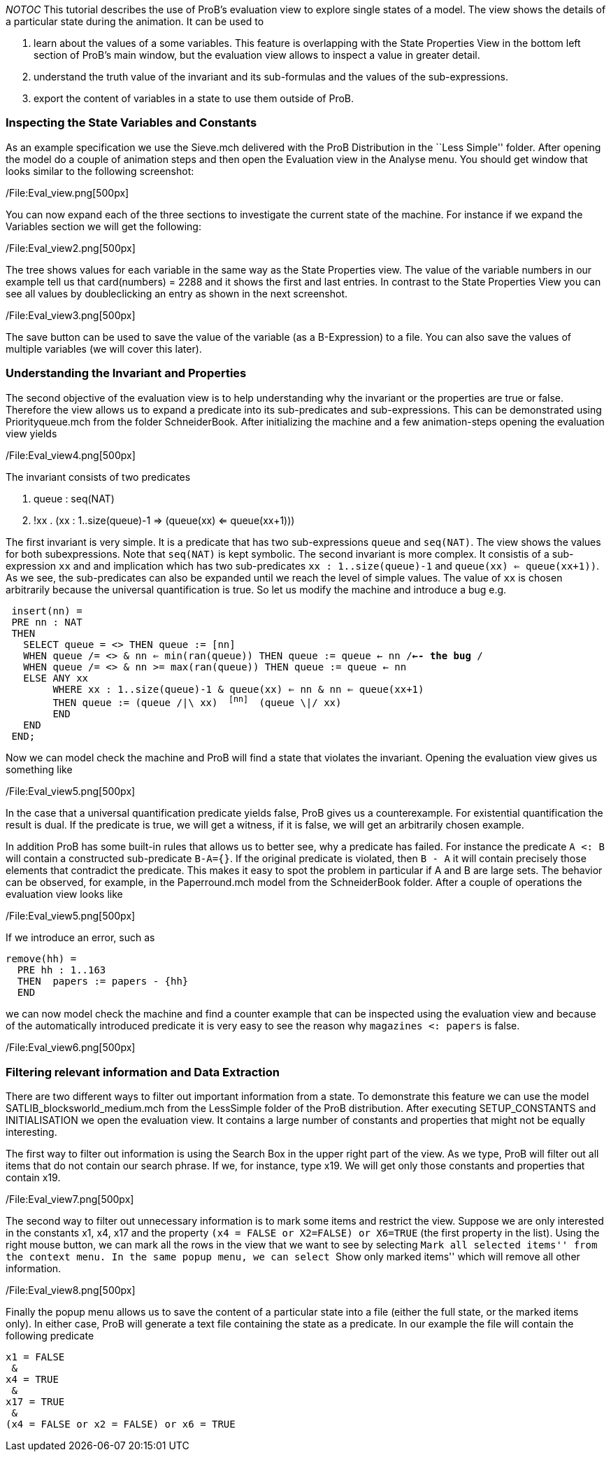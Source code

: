 __NOTOC__ This tutorial describes the use of ProB's evaluation view to
explore single states of a model. The view shows the details of a
particular state during the animation. It can be used to

1.  learn about the values of a some variables. This feature is
overlapping with the State Properties View in the bottom left section of
ProB's main window, but the evaluation view allows to inspect a value in
greater detail.
2.  understand the truth value of the invariant and its sub-formulas and
the values of the sub-expressions.
3.  export the content of variables in a state to use them outside of
ProB.

[[inspecting-the-state-variables-and-constants]]
Inspecting the State Variables and Constants
~~~~~~~~~~~~~~~~~~~~~~~~~~~~~~~~~~~~~~~~~~~~

As an example specification we use the Sieve.mch delivered with the ProB
Distribution in the ``Less Simple'' folder. After opening the model do a
couple of animation steps and then open the Evaluation view in the
Analyse menu. You should get window that looks similar to the following
screenshot:

/File:Eval_view.png[500px]

You can now expand each of the three sections to investigate the current
state of the machine. For instance if we expand the Variables section we
will get the following:

/File:Eval_view2.png[500px]

The tree shows values for each variable in the same way as the State
Properties view. The value of the variable numbers in our example tell
us that card(numbers) = 2288 and it shows the first and last entries. In
contrast to the State Properties View you can see all values by
doubleclicking an entry as shown in the next screenshot.

/File:Eval_view3.png[500px]

The save button can be used to save the value of the variable (as a
B-Expression) to a file. You can also save the values of multiple
variables (we will cover this later).

[[understanding-the-invariant-and-properties]]
Understanding the Invariant and Properties
~~~~~~~~~~~~~~~~~~~~~~~~~~~~~~~~~~~~~~~~~~

The second objective of the evaluation view is to help understanding why
the invariant or the properties are true or false. Therefore the view
allows us to expand a predicate into its sub-predicates and
sub-expressions. This can be demonstrated using Priorityqueue.mch from
the folder SchneiderBook. After initializing the machine and a few
animation-steps opening the evaluation view yields

/File:Eval_view4.png[500px]

The invariant consists of two predicates

1.  queue : seq(NAT)
2.  !xx . (xx : 1..size(queue)-1 => (queue(xx) <= queue(xx+1)))

The first invariant is very simple. It is a predicate that has two
sub-expressions `queue` and `seq(NAT)`. The view shows the values for
both subexpressions. Note that `seq(NAT)` is kept symbolic. The second
invariant is more complex. It consistis of a sub-expression `xx` and and
implication which has two sub-predicates `xx : 1..size(queue)-1` and
`queue(xx) <= queue(xx+1))`. As we see, the sub-predicates can also be
expanded until we reach the level of simple values. The value of `xx` is
chosen arbitrarily because the universal quantification is true. So let
us modify the machine and introduce a bug e.g.

` insert(nn) =` +
` PRE nn : NAT` +
` THEN` +
`   SELECT queue = <> THEN queue := [nn]` +
`   WHEN queue /= <> & nn <= min(ran(queue)) THEN queue := queue <- nn /*<-- the bug */` +
`   WHEN queue /= <> & nn >= max(ran(queue)) THEN queue := queue <- nn` +
`   ELSE ANY xx` +
`        WHERE xx : 1..size(queue)-1 & queue(xx) <= nn & nn <= queue(xx+1)` +
`        THEN queue := (queue /|\ xx) ^ [nn] ^ (queue \|/ xx)` +
`        END` +
`   END` +
` END;`

Now we can model check the machine and ProB will find a state that
violates the invariant. Opening the evaluation view gives us something
like

/File:Eval_view5.png[500px]

In the case that a universal quantification predicate yields false, ProB
gives us a counterexample. For existential quantification the result is
dual. If the predicate is true, we will get a witness, if it is false,
we will get an arbitrarily chosen example.

In addition ProB has some built-in rules that allows us to better see,
why a predicate has failed. For instance the predicate `A <: B` will
contain a constructed sub-predicate `B-A={}`. If the original predicate
is violated, then `B - A` it will contain precisely those elements that
contradict the predicate. This makes it easy to spot the problem in
particular if A and B are large sets. The behavior can be observed, for
example, in the Paperround.mch model from the SchneiderBook folder.
After a couple of operations the evaluation view looks like

/File:Eval_view5.png[500px]

If we introduce an error, such as

`remove(hh) =` +
`  PRE hh : 1..163` +
`  THEN  papers := papers - {hh}` +
`  END`

we can now model check the machine and find a counter example that can
be inspected using the evaluation view and because of the automatically
introduced predicate it is very easy to see the reason why
`magazines <: papers` is false.

/File:Eval_view6.png[500px]

[[filtering-relevant-information-and-data-extraction]]
Filtering relevant information and Data Extraction
~~~~~~~~~~~~~~~~~~~~~~~~~~~~~~~~~~~~~~~~~~~~~~~~~~

There are two different ways to filter out important information from a
state. To demonstrate this feature we can use the model
SATLIB_blocksworld_medium.mch from the LessSimple folder of the ProB
distribution. After executing SETUP_CONSTANTS and INITIALISATION we open
the evaluation view. It contains a large number of constants and
properties that might not be equally interesting.

The first way to filter out information is using the Search Box in the
upper right part of the view. As we type, ProB will filter out all items
that do not contain our search phrase. If we, for instance, type x19. We
will get only those constants and properties that contain x19.

/File:Eval_view7.png[500px]

The second way to filter out unnecessary information is to mark some
items and restrict the view. Suppose we are only interested in the
constants x1, x4, x17 and the property
`(x4 = FALSE or X2=FALSE) or X6=TRUE` (the first property in the list).
Using the right mouse button, we can mark all the rows in the view that
we want to see by selecting ``Mark all selected items'' from the context
menu. In the same popup menu, we can select ``Show only marked items''
which will remove all other information.

/File:Eval_view8.png[500px]

Finally the popup menu allows us to save the content of a particular
state into a file (either the full state, or the marked items only). In
either case, ProB will generate a text file containing the state as a
predicate. In our example the file will contain the following predicate

`x1 = FALSE` +
` &` +
`x4 = TRUE` +
` &` +
`x17 = TRUE` +
` &` +
`(x4 = FALSE or x2 = FALSE) or x6 = TRUE`
